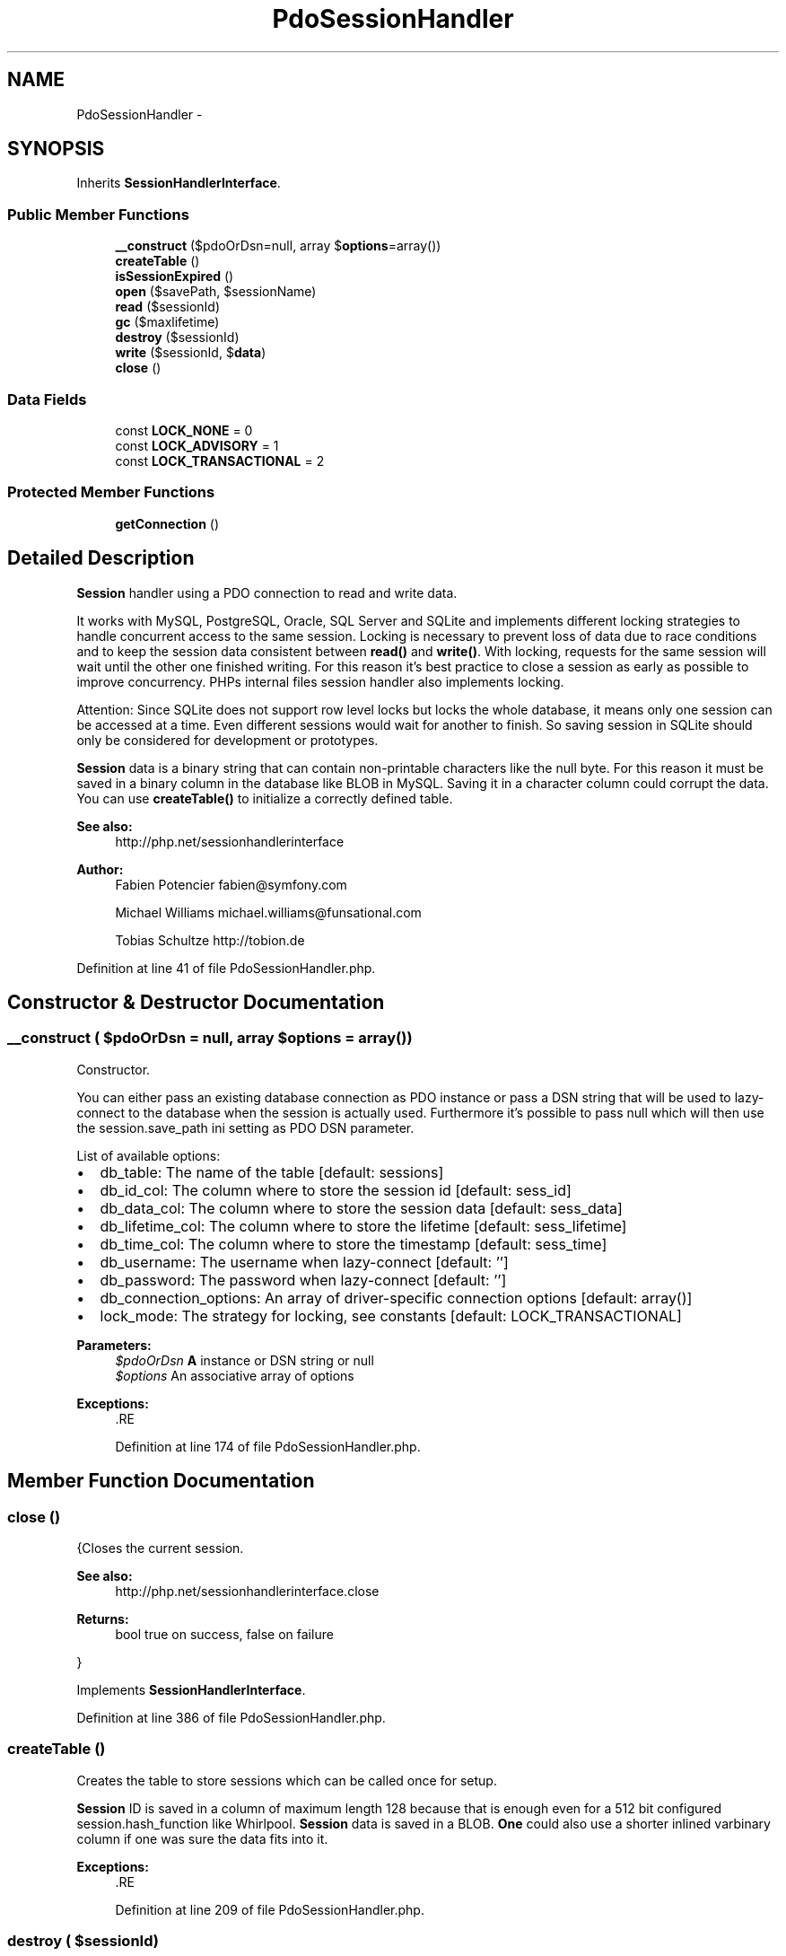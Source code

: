 .TH "PdoSessionHandler" 3 "Tue Apr 14 2015" "Version 1.0" "VirtualSCADA" \" -*- nroff -*-
.ad l
.nh
.SH NAME
PdoSessionHandler \- 
.SH SYNOPSIS
.br
.PP
.PP
Inherits \fBSessionHandlerInterface\fP\&.
.SS "Public Member Functions"

.in +1c
.ti -1c
.RI "\fB__construct\fP ($pdoOrDsn=null, array $\fBoptions\fP=array())"
.br
.ti -1c
.RI "\fBcreateTable\fP ()"
.br
.ti -1c
.RI "\fBisSessionExpired\fP ()"
.br
.ti -1c
.RI "\fBopen\fP ($savePath, $sessionName)"
.br
.ti -1c
.RI "\fBread\fP ($sessionId)"
.br
.ti -1c
.RI "\fBgc\fP ($maxlifetime)"
.br
.ti -1c
.RI "\fBdestroy\fP ($sessionId)"
.br
.ti -1c
.RI "\fBwrite\fP ($sessionId, $\fBdata\fP)"
.br
.ti -1c
.RI "\fBclose\fP ()"
.br
.in -1c
.SS "Data Fields"

.in +1c
.ti -1c
.RI "const \fBLOCK_NONE\fP = 0"
.br
.ti -1c
.RI "const \fBLOCK_ADVISORY\fP = 1"
.br
.ti -1c
.RI "const \fBLOCK_TRANSACTIONAL\fP = 2"
.br
.in -1c
.SS "Protected Member Functions"

.in +1c
.ti -1c
.RI "\fBgetConnection\fP ()"
.br
.in -1c
.SH "Detailed Description"
.PP 
\fBSession\fP handler using a PDO connection to read and write data\&.
.PP
It works with MySQL, PostgreSQL, Oracle, SQL Server and SQLite and implements different locking strategies to handle concurrent access to the same session\&. Locking is necessary to prevent loss of data due to race conditions and to keep the session data consistent between \fBread()\fP and \fBwrite()\fP\&. With locking, requests for the same session will wait until the other one finished writing\&. For this reason it's best practice to close a session as early as possible to improve concurrency\&. PHPs internal files session handler also implements locking\&.
.PP
Attention: Since SQLite does not support row level locks but locks the whole database, it means only one session can be accessed at a time\&. Even different sessions would wait for another to finish\&. So saving session in SQLite should only be considered for development or prototypes\&.
.PP
\fBSession\fP data is a binary string that can contain non-printable characters like the null byte\&. For this reason it must be saved in a binary column in the database like BLOB in MySQL\&. Saving it in a character column could corrupt the data\&. You can use \fBcreateTable()\fP to initialize a correctly defined table\&.
.PP
\fBSee also:\fP
.RS 4
http://php.net/sessionhandlerinterface
.RE
.PP
\fBAuthor:\fP
.RS 4
Fabien Potencier fabien@symfony.com 
.PP
Michael Williams michael.williams@funsational.com 
.PP
Tobias Schultze http://tobion.de 
.RE
.PP

.PP
Definition at line 41 of file PdoSessionHandler\&.php\&.
.SH "Constructor & Destructor Documentation"
.PP 
.SS "__construct ( $pdoOrDsn = \fCnull\fP, array $options = \fCarray()\fP)"
Constructor\&.
.PP
You can either pass an existing database connection as PDO instance or pass a DSN string that will be used to lazy-connect to the database when the session is actually used\&. Furthermore it's possible to pass null which will then use the session\&.save_path ini setting as PDO DSN parameter\&.
.PP
List of available options:
.IP "\(bu" 2
db_table: The name of the table [default: sessions]
.IP "\(bu" 2
db_id_col: The column where to store the session id [default: sess_id]
.IP "\(bu" 2
db_data_col: The column where to store the session data [default: sess_data]
.IP "\(bu" 2
db_lifetime_col: The column where to store the lifetime [default: sess_lifetime]
.IP "\(bu" 2
db_time_col: The column where to store the timestamp [default: sess_time]
.IP "\(bu" 2
db_username: The username when lazy-connect [default: '']
.IP "\(bu" 2
db_password: The password when lazy-connect [default: '']
.IP "\(bu" 2
db_connection_options: An array of driver-specific connection options [default: array()]
.IP "\(bu" 2
lock_mode: The strategy for locking, see constants [default: LOCK_TRANSACTIONAL]
.PP
.PP
\fBParameters:\fP
.RS 4
\fI$pdoOrDsn\fP \fBA\fP  instance or DSN string or null 
.br
\fI$options\fP An associative array of options
.RE
.PP
\fBExceptions:\fP
.RS 4
\fI\fP .RE
.PP

.PP
Definition at line 174 of file PdoSessionHandler\&.php\&.
.SH "Member Function Documentation"
.PP 
.SS "close ()"
{Closes the current session\&.
.PP
\fBSee also:\fP
.RS 4
http://php.net/sessionhandlerinterface.close
.RE
.PP
\fBReturns:\fP
.RS 4
bool true on success, false on failure
.RE
.PP
} 
.PP
Implements \fBSessionHandlerInterface\fP\&.
.PP
Definition at line 386 of file PdoSessionHandler\&.php\&.
.SS "createTable ()"
Creates the table to store sessions which can be called once for setup\&.
.PP
\fBSession\fP ID is saved in a column of maximum length 128 because that is enough even for a 512 bit configured session\&.hash_function like Whirlpool\&. \fBSession\fP data is saved in a BLOB\&. \fBOne\fP could also use a shorter inlined varbinary column if one was sure the data fits into it\&.
.PP
\fBExceptions:\fP
.RS 4
\fI\fP .RE
.PP

.PP
Definition at line 209 of file PdoSessionHandler\&.php\&.
.SS "destroy ( $sessionId)"
{Destroys a session\&.
.PP
\fBSee also:\fP
.RS 4
http://php.net/sessionhandlerinterface.destroy
.RE
.PP
\fBParameters:\fP
.RS 4
\fI$sessionId\fP \fBSession\fP ID, see http://php.net/function.session-id
.RE
.PP
\fBReturns:\fP
.RS 4
bool true on success, false on failure
.RE
.PP
} 
.PP
Implements \fBSessionHandlerInterface\fP\&.
.PP
Definition at line 301 of file PdoSessionHandler\&.php\&.
.SS "bool Whether gc ( $maxlifetime)"
{Cleans up expired sessions (garbage collection)\&.
.PP
\fBSee also:\fP
.RS 4
http://php.net/sessionhandlerinterface.gc
.RE
.PP
\fBParameters:\fP
.RS 4
\fI$maxlifetime\fP Sessions that have not updated for the last maxlifetime seconds will be removed
.RE
.PP
\fBReturns:\fP
.RS 4
bool true on success, false on failure
.RE
.PP
} 
.PP
Implements \fBSessionHandlerInterface\fP\&.
.PP
Definition at line 289 of file PdoSessionHandler\&.php\&.
.SS "getConnection ()\fC [protected]\fP"
Return a PDO instance
.PP
\fBReturns:\fP
.RS 4
.RE
.PP

.PP
Definition at line 687 of file PdoSessionHandler\&.php\&.
.SS "isSessionExpired ()"
Returns true when the current session exists but expired according to session\&.gc_maxlifetime\&.
.PP
Can be used to distinguish between a new session and one that expired due to inactivity\&.
.PP
\fBReturns:\fP
.RS 4
bool Whether current session expired 
.RE
.PP

.PP
Definition at line 255 of file PdoSessionHandler\&.php\&.
.SS "open ( $savePath,  $sessionName)"
{Re-initializes existing session, or creates a new one\&.
.PP
\fBSee also:\fP
.RS 4
http://php.net/sessionhandlerinterface.open
.RE
.PP
\fBParameters:\fP
.RS 4
\fI$savePath\fP Save path 
.br
\fI$sessionName\fP \fBSession\fP name, see http://php.net/function.session-name.php
.RE
.PP
\fBReturns:\fP
.RS 4
bool true on success, false on failure
.RE
.PP
} 
.PP
Implements \fBSessionHandlerInterface\fP\&.
.PP
Definition at line 263 of file PdoSessionHandler\&.php\&.
.SS "read ( $sessionId)"
{Reads the session data\&.
.PP
\fBSee also:\fP
.RS 4
http://php.net/sessionhandlerinterface.read
.RE
.PP
\fBParameters:\fP
.RS 4
\fI$sessionId\fP \fBSession\fP ID, see http://php.net/function.session-id
.RE
.PP
\fBReturns:\fP
.RS 4
string Same session data as passed in \fBwrite()\fP or empty string when non-existent or on failure
.RE
.PP
} 
.PP
Implements \fBSessionHandlerInterface\fP\&.
.PP
Definition at line 275 of file PdoSessionHandler\&.php\&.
.SS "write ( $sessionId,  $data)"
{Writes the session data to the storage\&.
.PP
Care, the session ID passed to \fBwrite()\fP can be different from the one previously received in \fBread()\fP when the session ID changed due to session_regenerate_id()\&.
.PP
\fBSee also:\fP
.RS 4
http://php.net/sessionhandlerinterface.write
.RE
.PP
\fBParameters:\fP
.RS 4
\fI$sessionId\fP \fBSession\fP ID , see http://php.net/function.session-id 
.br
\fI$data\fP Serialized session data to save
.RE
.PP
\fBReturns:\fP
.RS 4
bool true on success, false on failure
.RE
.PP
} 
.PP
Implements \fBSessionHandlerInterface\fP\&.
.PP
Definition at line 322 of file PdoSessionHandler\&.php\&.
.SH "Field Documentation"
.PP 
.SS "const LOCK_ADVISORY = 1"
Creates an application-level lock on a session\&. The disadvantage is that the lock is not enforced by the database and thus other, unaware parts of the application could still concurrently modify the session\&. The advantage is it does not require a transaction\&. This mode is not available for SQLite and not yet implemented for oci and sqlsrv\&. 
.PP
Definition at line 58 of file PdoSessionHandler\&.php\&.
.SS "const LOCK_NONE = 0"
No locking is done\&. This means sessions are prone to loss of data due to race conditions of concurrent requests to the same session\&. The last session write will win in this case\&. It might be useful when you implement your own logic to deal with this like an optimistic approach\&. 
.PP
Definition at line 49 of file PdoSessionHandler\&.php\&.
.SS "const LOCK_TRANSACTIONAL = 2"
Issues a real row lock\&. Since it uses a transaction between opening and closing a session, you have to be careful when you use same database connection that you also use for your application logic\&. This mode is the default because it's the only reliable solution across DBMSs\&. 
.PP
Definition at line 66 of file PdoSessionHandler\&.php\&.

.SH "Author"
.PP 
Generated automatically by Doxygen for VirtualSCADA from the source code\&.

